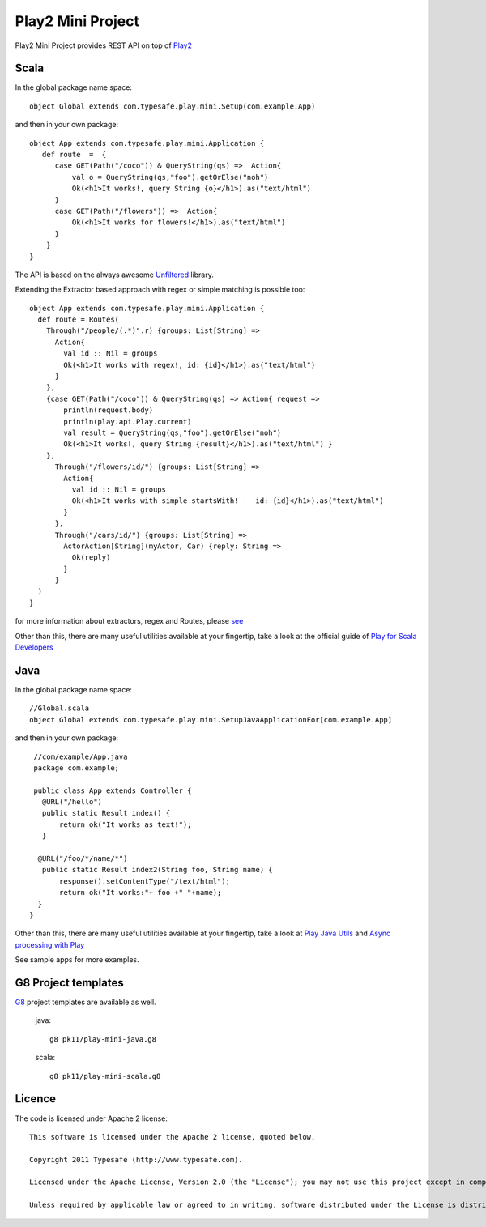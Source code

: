 Play2 Mini Project
==================

Play2 Mini Project provides REST API on top of `Play2 <https://github.com/playframework/Play20>`_

Scala
-----

In the global package name space::

  object Global extends com.typesafe.play.mini.Setup(com.example.App)

and then in your own package::

  object App extends com.typesafe.play.mini.Application {
     def route  =  {
        case GET(Path("/coco")) & QueryString(qs) =>  Action{
            val o = QueryString(qs,"foo").getOrElse("noh")
            Ok(<h1>It works!, query String {o}</h1>).as("text/html")
        }
        case GET(Path("/flowers")) =>  Action{
            Ok(<h1>It works for flowers!</h1>).as("text/html")
        }
      }
  }

The API is based on the always awesome `Unfiltered <http://unfiltered.databinder.net/Unfiltered.html>`_ library.

Extending the Extractor based approach with regex or simple matching is possible too::

  object App extends com.typesafe.play.mini.Application {
    def route = Routes(
      Through("/people/(.*)".r) {groups: List[String] =>
        Action{ 
          val id :: Nil = groups
          Ok(<h1>It works with regex!, id: {id}</h1>).as("text/html") 
        }
      }, 
      {case GET(Path("/coco")) & QueryString(qs) => Action{ request =>
          println(request.body)
          println(play.api.Play.current)
          val result = QueryString(qs,"foo").getOrElse("noh")
          Ok(<h1>It works!, query String {result}</h1>).as("text/html") }
      },
        Through("/flowers/id/") {groups: List[String] =>
          Action{ 
            val id :: Nil = groups
            Ok(<h1>It works with simple startsWith! -  id: {id}</h1>).as("text/html") 
          }
        },
        Through("/cars/id/") {groups: List[String] =>
          ActorAction[String](myActor, Car) {reply: String =>
            Ok(reply) 
          }
        }
    )   
  }

for more information about extractors, regex and Routes, please `see <https://github.com/typesafehub/play2-mini/tree/master/src/main/scala/com/typesafe/play/mini>`_

Other than this, there are many useful utilities available at your fingertip, take a look at the official guide of `Play for Scala Developers <https://github.com/playframework/Play20/wiki/ScalaHome>`_



Java
----

In the global package name space::

  //Global.scala
  object Global extends com.typesafe.play.mini.SetupJavaApplicationFor[com.example.App]

and then in your own package::

  //com/example/App.java
  package com.example;

  public class App extends Controller {
    @URL("/hello")
    public static Result index() {
        return ok("It works as text!");
    }

   @URL("/foo/*/name/*")
    public static Result index2(String foo, String name) {
        response().setContentType("/text/html");
        return ok("It works:"+ foo +" "+name);
   }
 }

Other than this, there are many useful utilities available at your fingertip, take a look at `Play Java Utils <https://github.com/playframework/Play20/tree/master/framework/src/play/src/main/java/play/libs>`_ 
and `Async processing with Play <https://github.com/playframework/Play20/wiki/JavaAsync>`_


See sample apps for more examples.

G8 Project templates
--------------------

`G8 <https://github.com/n8han/giter8>`_ project templates are available as well.


 java::

  g8 pk11/play-mini-java.g8


 scala::

  g8 pk11/play-mini-scala.g8



Licence
-------

The code is licensed under Apache 2 license::

  This software is licensed under the Apache 2 license, quoted below.

  Copyright 2011 Typesafe (http://www.typesafe.com).

  Licensed under the Apache License, Version 2.0 (the "License"); you may not use this project except in compliance with the License. You may obtain a copy of the License at http://www.apache.org/licenses/LICENSE-2.0.

  Unless required by applicable law or agreed to in writing, software distributed under the License is distributed on an "AS IS" BASIS, WITHOUT WARRANTIES OR CONDITIONS OF ANY KIND, either express or implied. See the License for the specific language governing permissions and limitations under the License.

